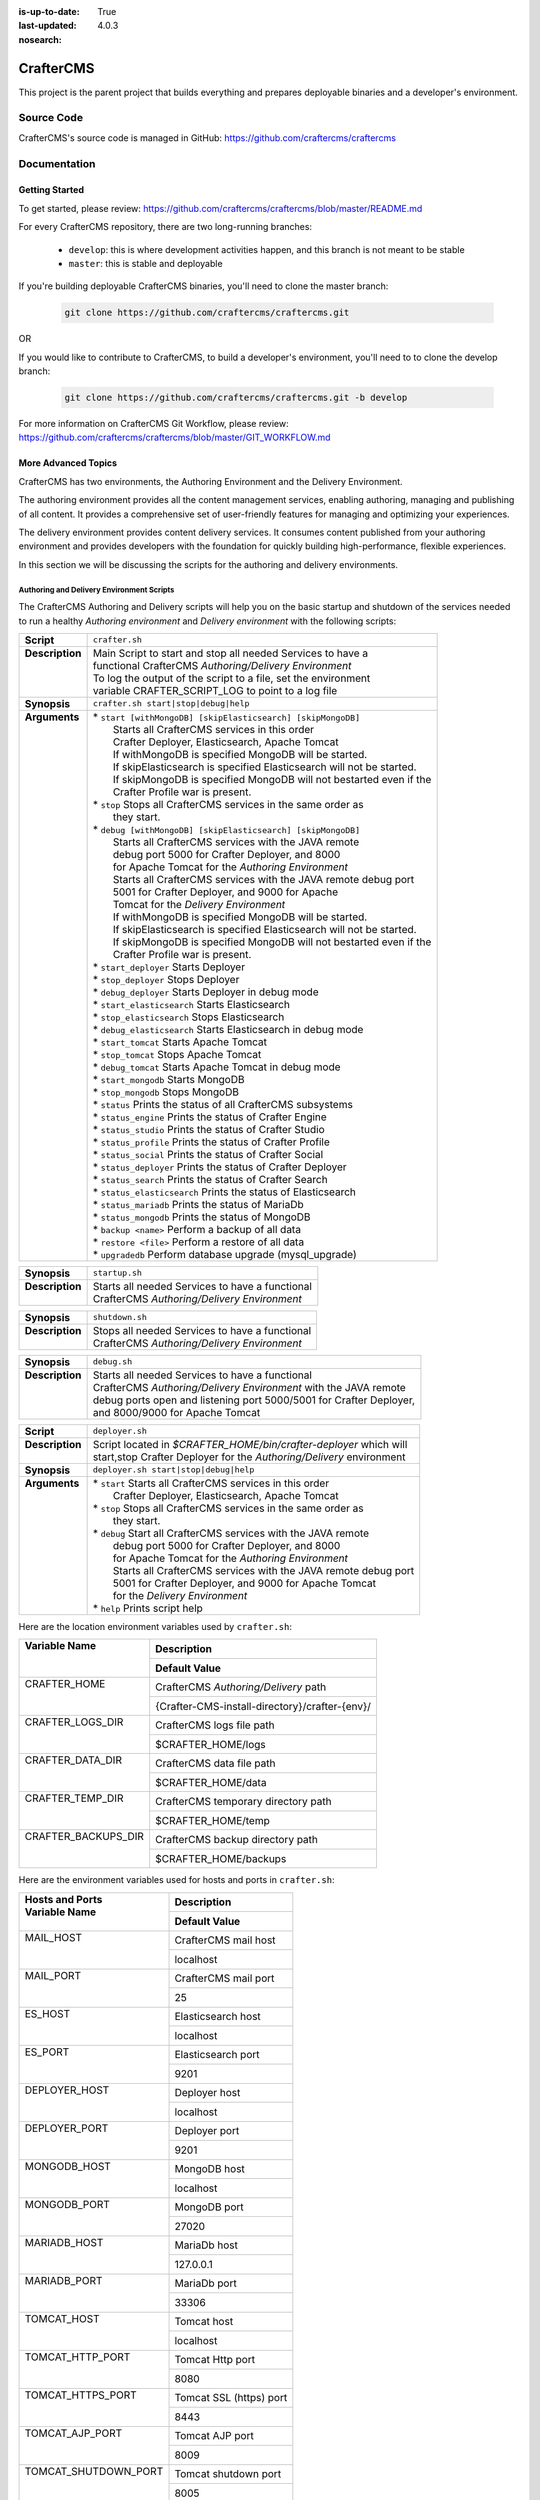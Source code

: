 :is-up-to-date: True
:last-updated: 4.0.3

:nosearch:

.. index:: Projects; CrafterCMS

.. _newIa-crafter-cms:

##########
CrafterCMS
##########

This project is the parent project that builds everything and prepares deployable binaries and a developer's environment.

***********
Source Code
***********

CrafterCMS's source code is managed in GitHub: https://github.com/craftercms/craftercms

*************
Documentation
*************

===============
Getting Started
===============

To get started, please review: https://github.com/craftercms/craftercms/blob/master/README.md

For every CrafterCMS repository, there are two long-running branches:

    * ``develop``: this is where development activities happen, and this branch is not meant to be stable
    * ``master``: this is stable and deployable

If you're building deployable CrafterCMS binaries, you'll need to clone the master branch:

    .. code-block:: bash

        git clone https://github.com/craftercms/craftercms.git

OR

If you would like to contribute to CrafterCMS, to build a developer's environment, you'll need to to clone the develop branch:

    .. code-block:: bash

        git clone https://github.com/craftercms/craftercms.git -b develop

For more information on CrafterCMS Git Workflow, please review: https://github.com/craftercms/craftercms/blob/master/GIT_WORKFLOW.md

====================
More Advanced Topics
====================

CrafterCMS has two environments, the Authoring Environment and the Delivery Environment.

The authoring environment provides all the content management services, enabling authoring, managing and publishing of all content.  It provides a comprehensive set of user-friendly features for managing and optimizing your experiences.

The delivery environment provides content delivery services.  It consumes content published from your authoring environment and provides developers with the foundation for quickly building high-performance, flexible experiences.

In this section we will be discussing the scripts for the authoring and delivery environments.

------------------------------------------
Authoring and Delivery Environment Scripts
------------------------------------------

The CrafterCMS Authoring and Delivery scripts will help you on the basic startup and shutdown of the services needed to run a healthy *Authoring environment* and *Delivery environment* with the following scripts:

+-------------------------+------------------------------------------------------------------------+
|| **Script**             || ``crafter.sh``                                                        |
+-------------------------+------------------------------------------------------------------------+
|| **Description**        || Main Script to start and stop all needed Services to have a           |
||                        || functional CrafterCMS *Authoring/Delivery Environment*                |
||                        || To log the output of the script to a file, set the environment        |
||                        || variable CRAFTER_SCRIPT_LOG to point to a log file                    |
+-------------------------+------------------------------------------------------------------------+
|| **Synopsis**           || ``crafter.sh start|stop|debug|help``                                  |
+-------------------------+------------------------------------------------------------------------+
|| **Arguments**          || * ``start [withMongoDB] [skipElasticsearch] [skipMongoDB]``           |
||                        ||   Starts all CrafterCMS services in this order                        |
||                        ||   Crafter Deployer, Elasticsearch, Apache Tomcat                      |
||                        ||   If withMongoDB is specified MongoDB will be started.                |
||                        ||   If skipElasticsearch is specified Elasticsearch will not be started.|
||                        ||   If skipMongoDB is specified MongoDB will not bestarted even if the  |
||                        ||   Crafter Profile war is present.                                     |
||                        || * ``stop``  Stops all CrafterCMS services in the same order as        |
||                        ||    they start.                                                        |
||                        || * ``debug [withMongoDB] [skipElasticsearch] [skipMongoDB]``           |
||                        ||   Starts all CrafterCMS services with the JAVA remote                 |
||                        ||   debug port 5000 for Crafter Deployer, and 8000                      |
||                        ||   for Apache Tomcat for the *Authoring Environment*                   |
||                        ||   Starts all CrafterCMS services with the JAVA remote debug port      |
||                        ||   5001 for Crafter Deployer, and 9000 for Apache                      |
||                        ||   Tomcat for the *Delivery Environment*                               |
||                        ||   If withMongoDB is specified MongoDB will be started.                |
||                        ||   If skipElasticsearch is specified Elasticsearch will not be started.|
||                        ||   If skipMongoDB is specified MongoDB will not bestarted even if the  |
||                        ||   Crafter Profile war is present.                                     |
||                        || * ``start_deployer``  Starts Deployer                                 |
||                        || * ``stop_deployer``  Stops Deployer                                   |
||                        || * ``debug_deployer``  Starts Deployer in debug mode                   |
||                        || * ``start_elasticsearch``  Starts Elasticsearch                       |
||                        || * ``stop_elasticsearch``  Stops Elasticsearch                         |
||                        || * ``debug_elasticsearch``  Starts Elasticsearch in debug mode         |
||                        || * ``start_tomcat``  Starts Apache Tomcat                              |
||                        || * ``stop_tomcat``  Stops Apache Tomcat                                |
||                        || * ``debug_tomcat``  Starts Apache Tomcat in debug mode                |
||                        || * ``start_mongodb``  Starts MongoDB                                   |
||                        || * ``stop_mongodb``  Stops MongoDB                                     |
||                        || * ``status``  Prints the status of all CrafterCMS subsystems          |
||                        || * ``status_engine``  Prints the status of Crafter Engine              |
||                        || * ``status_studio``  Prints the status of Crafter Studio              |
||                        || * ``status_profile``  Prints the status of Crafter Profile            |
||                        || * ``status_social``  Prints the status of Crafter Social              |
||                        || * ``status_deployer``  Prints the status of Crafter Deployer          |
||                        || * ``status_search``  Prints the status of Crafter Search              |
||                        || * ``status_elasticsearch``  Prints the status of Elasticsearch        |
||                        || * ``status_mariadb``  Prints the status of MariaDb                    |
||                        || * ``status_mongodb``  Prints the status of MongoDB                    |
||                        || * ``backup <name>``  Perform a backup of all data                     |
||                        || * ``restore <file>``  Perform a restore of all data                   |
||                        || * ``upgradedb``  Perform database upgrade (mysql_upgrade)             |
+-------------------------+------------------------------------------------------------------------+

+-------------------------+----------------------------------------------------------------------+
|| **Synopsis**           || ``startup.sh``                                                      |
+-------------------------+----------------------------------------------------------------------+
|| **Description**        || Starts all needed Services to have a functional                     |
||                        || CrafterCMS *Authoring/Delivery Environment*                         |
+-------------------------+----------------------------------------------------------------------+

+-------------------------+----------------------------------------------------------------------+
|| **Synopsis**           || ``shutdown.sh``                                                     |
+-------------------------+----------------------------------------------------------------------+
|| **Description**        || Stops all needed Services to have a functional                      |
||                        || CrafterCMS *Authoring/Delivery Environment*                         |
+-------------------------+----------------------------------------------------------------------+

+-------------------------+----------------------------------------------------------------------+
|| **Synopsis**           || ``debug.sh``                                                        |
+-------------------------+----------------------------------------------------------------------+
|| **Description**        || Starts all needed Services to have a functional                     |
||                        || CrafterCMS *Authoring/Delivery Environment* with the JAVA remote    |
||                        || debug ports open and listening port 5000/5001 for Crafter Deployer, |
||                        || and 8000/9000 for Apache Tomcat                                     |
+-------------------------+----------------------------------------------------------------------+

+-------------------------+----------------------------------------------------------------------+
|| **Script**             || ``deployer.sh``                                                     |
+-------------------------+----------------------------------------------------------------------+
|| **Description**        || Script located in *$CRAFTER_HOME/bin/crafter-deployer* which will   |
||                        || start,stop Crafter Deployer for the *Authoring/Delivery* environment|
+-------------------------+----------------------------------------------------------------------+
|| **Synopsis**           || ``deployer.sh start|stop|debug|help``                               |
+-------------------------+----------------------------------------------------------------------+
|| **Arguments**          || * ``start`` Starts all CrafterCMS services in this order            |
||                        ||    Crafter Deployer, Elasticsearch, Apache Tomcat                   |
||                        || * ``stop``  Stops all CrafterCMS services in the same order as      |
||                        ||    they start.                                                      |
||                        || * ``debug`` Start all CrafterCMS services with the JAVA remote      |
||                        ||    debug port 5000 for Crafter Deployer, and 8000                   |
||                        ||    for Apache Tomcat for the *Authoring Environment*                |
||                        ||    Starts all CrafterCMS services with the JAVA remote debug port   |
||                        ||    5001 for Crafter Deployer, and 9000 for Apache Tomcat            |
||                        ||    for the *Delivery Environment*                                   |
||                        || * ``help``  Prints script help                                      |
+-------------------------+----------------------------------------------------------------------+

Here are the location environment variables used by ``crafter.sh``:

+--------------------------+---------------------------------------------------------------------+
|| Variable Name           || Description                                                        |
||                         +---------------------------------------------------------------------+
||                         || Default Value                                                      |
+==========================+=====================================================================+
|| CRAFTER_HOME            || CrafterCMS *Authoring/Delivery* path                               |
||                         +---------------------------------------------------------------------+
||                         || {Crafter-CMS-install-directory}/crafter-{env}/                     |
+--------------------------+---------------------------------------------------------------------+
|| CRAFTER_LOGS_DIR        || CrafterCMS logs file path                                          |
||                         +---------------------------------------------------------------------+
||                         || $CRAFTER_HOME/logs                                                 |
+--------------------------+---------------------------------------------------------------------+
|| CRAFTER_DATA_DIR        || CrafterCMS data file path                                          |
||                         +---------------------------------------------------------------------+
||                         || $CRAFTER_HOME/data                                                 |
+--------------------------+---------------------------------------------------------------------+
|| CRAFTER_TEMP_DIR        || CrafterCMS temporary directory path                                |
||                         +---------------------------------------------------------------------+
||                         || $CRAFTER_HOME/temp                                                 |
+--------------------------+---------------------------------------------------------------------+
|| CRAFTER_BACKUPS_DIR     || CrafterCMS backup directory path                                   |
||                         +---------------------------------------------------------------------+
||                         || $CRAFTER_HOME/backups                                              |
+--------------------------+---------------------------------------------------------------------+

Here are the environment variables used for hosts and ports in ``crafter.sh``:

+--------------------------+---------------------------------------------------------------------+
|| Hosts and Ports         || Description                                                        |
|| Variable Name           +---------------------------------------------------------------------+
||                         || Default Value                                                      |
+==========================+=====================================================================+
|| MAIL_HOST               || CrafterCMS mail host                                               |
||                         +---------------------------------------------------------------------+
||                         || localhost                                                          |
+--------------------------+---------------------------------------------------------------------+
|| MAIL_PORT               || CrafterCMS mail port                                               |
||                         +---------------------------------------------------------------------+
||                         || 25                                                                 |
+--------------------------+---------------------------------------------------------------------+
|| ES_HOST                 || Elasticsearch host                                                 |
||                         +---------------------------------------------------------------------+
||                         || localhost                                                          |
+--------------------------+---------------------------------------------------------------------+
|| ES_PORT                 || Elasticsearch port                                                 |
||                         +---------------------------------------------------------------------+
||                         || 9201                                                               |
+--------------------------+---------------------------------------------------------------------+
|| DEPLOYER_HOST           || Deployer host                                                      |
||                         +---------------------------------------------------------------------+
||                         || localhost                                                          |
+--------------------------+---------------------------------------------------------------------+
|| DEPLOYER_PORT           || Deployer port                                                      |
||                         +---------------------------------------------------------------------+
||                         || 9201                                                               |
+--------------------------+---------------------------------------------------------------------+
|| MONGODB_HOST            || MongoDB host                                                       |
||                         +---------------------------------------------------------------------+
||                         || localhost                                                          |
+--------------------------+---------------------------------------------------------------------+
|| MONGODB_PORT            || MongoDB port                                                       |
||                         +---------------------------------------------------------------------+
||                         || 27020                                                              |
+--------------------------+---------------------------------------------------------------------+
|| MARIADB_HOST            || MariaDb host                                                       |
||                         +---------------------------------------------------------------------+
||                         || 127.0.0.1                                                          |
+--------------------------+---------------------------------------------------------------------+
|| MARIADB_PORT            || MariaDb port                                                       |
||                         +---------------------------------------------------------------------+
||                         || 33306                                                              |
+--------------------------+---------------------------------------------------------------------+
|| TOMCAT_HOST             || Tomcat host                                                        |
||                         +---------------------------------------------------------------------+
||                         || localhost                                                          |
+--------------------------+---------------------------------------------------------------------+
|| TOMCAT_HTTP_PORT        || Tomcat Http port                                                   |
||                         +---------------------------------------------------------------------+
||                         || 8080                                                               |
+--------------------------+---------------------------------------------------------------------+
|| TOMCAT_HTTPS_PORT       || Tomcat SSL (https) port                                            |
||                         +---------------------------------------------------------------------+
||                         || 8443                                                               |
+--------------------------+---------------------------------------------------------------------+
|| TOMCAT_AJP_PORT         || Tomcat AJP port                                                    |
||                         +---------------------------------------------------------------------+
||                         || 8009                                                               |
+--------------------------+---------------------------------------------------------------------+
|| TOMCAT_SHUTDOWN_PORT    || Tomcat shutdown port                                               |
||                         +---------------------------------------------------------------------+
||                         || 8005                                                               |
+--------------------------+---------------------------------------------------------------------+

Here are the environment variables used for URLs in ``crafter.sh``:

+--------------------------+---------------------------------------------------------------------+
|| URLs                    || Description                                                        |
|| Variable Name           +---------------------------------------------------------------------+
||                         || Default Value                                                      |
+==========================+=====================================================================+
|| ES_URL                  || Elasticsearch URL                                                  |
||                         +---------------------------------------------------------------------+
||                         || "http://$ES_HOST:$ES_PORT"                                         |
+--------------------------+---------------------------------------------------------------------+
|| DEPLOYER_URL            || Crafter Deployer URL                                               |
||                         +---------------------------------------------------------------------+
||                         || "http://$DEPLOYER_HOST:$DEPLOYER_PORT"                             |
+--------------------------+---------------------------------------------------------------------+
|| STUDIO_URL              || Crafter Studio URL                                                 |
||                         +---------------------------------------------------------------------+
||                         || "http://$TOMCAT_HOST:$TOMCAT_HTTP_PORT/studio"                     |
+--------------------------+---------------------------------------------------------------------+
|| ENGINE_URL              || Crafter Engine URL                                                 |
||                         +---------------------------------------------------------------------+
||                         || "http://$TOMCAT_HOST:$TOMCAT_HTTP_PORT/studio"                     |
+--------------------------+---------------------------------------------------------------------+
|| SEARCH_URL              || Crafter Search URL                                                 |
||                         +---------------------------------------------------------------------+
||                         || "http://$TOMCAT_HOST:$TOMCAT_HTTP_PORT/crafter-search"             |
+--------------------------+---------------------------------------------------------------------+
|| PROFILE_URL             || Crafter Profile URL                                                |
||                         +---------------------------------------------------------------------+
||                         || "http://$TOMCAT_HOST:$TOMCAT_HTTP_PORT/crafter-profile"            |
+--------------------------+---------------------------------------------------------------------+
|| SOCIAL_URL              || Crafter Social URL                                                 |
||                         +---------------------------------------------------------------------+
||                         || "http://$TOMCAT_HOST:$TOMCAT_HTTP_PORT/crafter-social"             |
+--------------------------+---------------------------------------------------------------------+

Here are the environment variables used for Java options in ``crafter.sh``:

+--------------------------+---------------------------------------------------------------------+
|| Java options            || Description                                                        |
|| Variable Name           +---------------------------------------------------------------------+
||                         || Default Value                                                      |
+==========================+=====================================================================+
|| ES_JAVA_OPTS            || Elasticsearch Java options                                         |
||                         +---------------------------------------------------------------------+
||                         || "-server -Xss1024K -Xmx1G"                                         |
+--------------------------+---------------------------------------------------------------------+
|| DEPLOYER_JAVA_OPTS      || Deployer Java options                                              |
||                         +---------------------------------------------------------------------+
||                         || "-server -Xss1024K -Xmx1G"                                         |
+--------------------------+---------------------------------------------------------------------+
|| CATALINA_OPTS           || Tomcat options                                                     |
||                         +---------------------------------------------------------------------+
||                         || "-server -Xss1024K -Xms1G -Xmx4G"                                  |
+--------------------------+---------------------------------------------------------------------+

Here are the environment variables used for Tomcat in ``crafter.sh``:

+--------------------------+---------------------------------------------------------------------+
|| Tomcat                  || Description                                                        |
|| Variable Name           +---------------------------------------------------------------------+
||                         || Default Value                                                      |
+==========================+=====================================================================+
|| CATALINA_HOME           || Apache Tomcat files path                                           |
||                         +---------------------------------------------------------------------+
||                         || $CRAFTER_HOME/bin/apache-tomcat                                    |
+--------------------------+---------------------------------------------------------------------+
|| CATALINA_PID            || Tomcat process id file save path                                   |
||                         +---------------------------------------------------------------------+
||                         || $CATALINA_HOME/bin/tomcat.pid                                      |
+--------------------------+---------------------------------------------------------------------+
|| CATALINA_LOGS_DIR       || Tomcat file logs path                                              |
||                         +---------------------------------------------------------------------+
||                         || $CRAFTER_LOGS_DIR/tomcat                                           |
+--------------------------+---------------------------------------------------------------------+
|| CATALINA_OUT            || Tomcat main log file                                               |
||                         +---------------------------------------------------------------------+
||                         || $CATALINA_LOGS_DIR/catalina.out                                    |
+--------------------------+---------------------------------------------------------------------+
|| CATALINA_TMPDIR         || Tomcat temporary directory                                         |
||                         +---------------------------------------------------------------------+
||                         || $CRAFTER_TEMP_DIR/tomcat                                           |
+--------------------------+---------------------------------------------------------------------+

Here are the environment variables used for Elasticsearch in ``crafter.sh``:

+--------------------------+---------------------------------------------------------------------+
|| Elasticsearch           || Description                                                        |
|| Variable Name           +---------------------------------------------------------------------+
||                         || Default Value                                                      |
+==========================+=====================================================================+
|| ES_HOME                 || Elasticsearch home directory                                       |
||                         +---------------------------------------------------------------------+
||                         || $CRAFTER_BIN_DIR/elasticsearch/bin                                 |
+--------------------------+---------------------------------------------------------------------+
|| ES_INDEXES_DIR          || Elasticsearch indexes directory                                    |
||                         +---------------------------------------------------------------------+
||                         || $CRAFTER_DATA_DIR/indexes-es                                       |
+--------------------------+---------------------------------------------------------------------+
|| ES_LOGS_DIR             || Elasticsearch log files directory                                  |
||                         +---------------------------------------------------------------------+
||                         || $CRAFTER_LOGS_DIR/logs/elasticsearch                               |
+--------------------------+---------------------------------------------------------------------+
|| ES_PID                  || Elasticsearch process Id                                           |
||                         +---------------------------------------------------------------------+
||                         || $ES_HOME/elasticsearch.pid                                         |
+--------------------------+---------------------------------------------------------------------+
|| ES_USERNAME             || Elasticsearch username                                             |
||                         +---------------------------------------------------------------------+
||                         ||                                                                    |
+--------------------------+---------------------------------------------------------------------+
|| ES_PASSWORD             || Elasticsearch password                                             |
||                         +---------------------------------------------------------------------+
||                         ||                                                                    |
+--------------------------+---------------------------------------------------------------------+

Here are the environment variables used for the Deployer in ``crafter.sh``:

+--------------------------+---------------------------------------------------------------------+
|| Deployer                || Description                                                        |
|| Variable Name           +---------------------------------------------------------------------+
||                         || Default Value                                                      |
+==========================+=====================================================================+
|| DEPLOYER_HOME           || Crafter Deployer jar files path                                    |
||                         +---------------------------------------------------------------------+
||                         || $CRAFTER_HOME/bin/crafter-deployer                                 |
+--------------------------+---------------------------------------------------------------------+
|| DEPLOYER_DATA_DIR       || Deployer data files directory                                      |
||                         +---------------------------------------------------------------------+
||                         || $CRAFTER_DATA_DIR/deployer                                         |
+--------------------------+---------------------------------------------------------------------+
|| DEPLOYER_LOGS_DIR       || Deployer log files directory                                       |
||                         +---------------------------------------------------------------------+
||                         || $CRAFTER_LOGS_DIR/deployer                                         |
+--------------------------+---------------------------------------------------------------------+
|| DEPLOYER_DEPLOYMENTS_DIR|| Deployer deployments files directory                               |
||                         +---------------------------------------------------------------------+
||                         || $CRAFTER_DATA_DIR/repos/sites                                      |
+--------------------------+---------------------------------------------------------------------+
|| DEPLOYER_SDOUT          || Deployer SDOUT path                                                |
||                         +---------------------------------------------------------------------+
||                         || $DEPLOYER_LOGS_DIR/crafter-deployer.out                            |
+--------------------------+---------------------------------------------------------------------+
|| DEPLOYER_PID            || Deployer process id file                                           |
||                         +---------------------------------------------------------------------+
||                         || $DEPLOYER_HOME/crafter-deployer.pid                                |
+--------------------------+---------------------------------------------------------------------+


Here are the environment variables used for MongoDB in ``crafter.sh``:

+--------------------------+---------------------------------------------------------------------+
|| MongoDB                 || Description                                                        |
|| Variable Name           +---------------------------------------------------------------------+
||                         || Default Value                                                      |
+==========================+=====================================================================+
|| MONGODB_HOME            || MongoDB files path                                                 |
||                         +---------------------------------------------------------------------+
||                         || $CRAFTER_BIN_DIR/mongodb                                           |
+--------------------------+---------------------------------------------------------------------+
|| MONGODB_PID             || MongoDB process id file save path                                  |
||                         +---------------------------------------------------------------------+
||                         || $MONGODB_DATA_DIR/mongod.lock                                      |
+--------------------------+---------------------------------------------------------------------+
|| MONGODB_DATA_DIR        || MongoDB data directory                                             |
||                         +---------------------------------------------------------------------+
||                         || $CRAFTER_DATA_DIR/mongodb                                          |
+--------------------------+---------------------------------------------------------------------+
|| MONGODB_LOGS_DIR        || MongoDB log files directory                                        |
||                         +---------------------------------------------------------------------+
||                         || $CRAFTER_LOGS_DIR/mongodb                                          |
+--------------------------+---------------------------------------------------------------------+

Here are the environment variables used for MariaDb in ``crafter.sh``:

+--------------------------+---------------------------------------------------------------------+
|| MariaDb                 || Description                                                        |
|| Variable Name           +---------------------------------------------------------------------+
||                         || Default Value                                                      |
+==========================+=====================================================================+
|| MARIADB_HOME            || MariaDb files path                                                 |
||                         +---------------------------------------------------------------------+
||                         || $CRAFTER_BIN_DIR/dbms                                              |
+--------------------------+---------------------------------------------------------------------+
|| MARIADB_DATA_DIR        || MariaDb data directory                                             |
||                         +---------------------------------------------------------------------+
||                         || $CRAFTER_DATA_DIR/db                                               |
+--------------------------+---------------------------------------------------------------------+
|| MARIADB_ROOT_PASSWD     || MariaDb root password                                              |
||                         +---------------------------------------------------------------------+
||                         ||                                                                    |
+--------------------------+---------------------------------------------------------------------+
|| MARIADB_USER            || MariaDb username                                                   |
||                         +---------------------------------------------------------------------+
||                         || crafter                                                            |
+--------------------------+---------------------------------------------------------------------+
|| MARIADB_PASSWD          || MariaDb user password                                              |
||                         +---------------------------------------------------------------------+
||                         || crafter                                                            |
+--------------------------+---------------------------------------------------------------------+
|| MARIADB_PID             || MariaDB process id file                                            |
||                         +---------------------------------------------------------------------+
||                         || $MARIADB_HOME/$HOSTNAME.pid                                        |
+--------------------------+---------------------------------------------------------------------+

Here are the environment variables used for Git in ``crafter.sh``:

+--------------------------+---------------------------------------------------------------------+
|| Git                     || Description                                                        |
|| Variable Name           +---------------------------------------------------------------------+
||                         || Default Value                                                      |
+==========================+=====================================================================+
|| GIT_CONFIG_NOSYSTEM     || Ignore Git system wide configuration file                          |
||                         +---------------------------------------------------------------------+
||                         || true                                                               |
+--------------------------+---------------------------------------------------------------------+

Here are the environment variables used for Management Tokens.
Remember to update these per installation and provide these tokens to the status monitors:

+----------------------------+-------------------------------------------------------------------+
|| Management Token          || Description                                                      |
|| Variable Name             +-------------------------------------------------------------------+
||                           || Default Value                                                    |
+============================+===================================================================+
|| STUDIO_MANAGEMENT_TOKEN   || Authorization token for Studio                                   |
||                           +-------------------------------------------------------------------+
||                           || defaultManagementToken                                           |
+----------------------------+-------------------------------------------------------------------+
|| ENGINE_MANAGEMENT_TOKEN   || Authorization token for Engine                                   |
||                           +-------------------------------------------------------------------+
||                           || defaultManagementToken                                           |
+----------------------------+-------------------------------------------------------------------+
|| DEPLOYER_MANAGEMENT_TOKEN || Authorization token for Deployer                                 |
||                           +-------------------------------------------------------------------+
||                           || defaultManagementToken                                           |
+----------------------------+-------------------------------------------------------------------+
|| SEARCH_MANAGEMENT_TOKEN   || Authorization token for Search                                   |
||                           +-------------------------------------------------------------------+
||                           || defaultManagementToken                                           |
+----------------------------+-------------------------------------------------------------------+
|| PROFILE_MANAGEMENT_TOKEN  || Authorization token for Profile                                  |
||                           +-------------------------------------------------------------------+
||                           || defaultManagementToken                                           |
+----------------------------+-------------------------------------------------------------------+
|| SOCIAL_MANAGEMENT_TOKEN   || Authorization token for Social                                   |
||                           +-------------------------------------------------------------------+
||                           || defaultManagementToken                                           |
+----------------------------+-------------------------------------------------------------------+

Here are the environment variables used to encrypt and decrypt values inside configuration files:

+--------------------------+---------------------------------------------------------------------+
|| Encryption              || Description                                                        |
|| Variable Name           +---------------------------------------------------------------------+
||                         || Default Value                                                      |
+==========================+=====================================================================+
|| CRAFTER_ENCRYPTION_KEY  || Key used for encrypting properties                                 |
||                         +---------------------------------------------------------------------+
||                         || default_encryption_key                                             |
+--------------------------+---------------------------------------------------------------------+
|| CRAFTER_ENCRYPTION_SALT || Salt used for encrypting properties                                |
||                         +---------------------------------------------------------------------+
||                         || default_encryption_salt                                            |
+--------------------------+---------------------------------------------------------------------+

Here are the environment variables used to encrypt and decrypt values in the database:

+---------------------------------+---------------------------------------------------------------------+
|| Encryption                     || Description                                                        |
|| Variable Name                  +---------------------------------------------------------------------+
||                                || Default Value                                                      |
+=================================+=====================================================================+
|| CRAFTER_SYSTEM_ENCRYPTION_KEY  || Key used for encrypting database values                            |
||                                +---------------------------------------------------------------------+
||                                || <someDefaultKeyValue>                                              |
+---------------------------------+---------------------------------------------------------------------+
|| CRAFTER_SYSTEM_ENCRYPTION_SALT || Salt used for encrypting database values                           |
||                                +---------------------------------------------------------------------+
||                                || <someDefaultSaltValue>                                             |
+---------------------------------+---------------------------------------------------------------------+

Here are the configuration variables used in CrafterCMS:

+--------------------------+---------------------------------------------------------------------+
|| Configuration           || Description                                                        |
|| Variable Name           +---------------------------------------------------------------------+
||                         || Default Value                                                      |
+==========================+=====================================================================+
|| CRAFTER_ENVIRONMENT     || Name used for environment specific configurations in               |
||                         || Studio, Engine and Deployer                                        |
||                         +---------------------------------------------------------------------+
||                         || default                                                            |
+--------------------------+---------------------------------------------------------------------+

Let's look at an example on how to start an authoring environment using the scripts we discussed above.  To start the authoring environment, go to your CrafterCMS install folder then run the following:

    .. code-block:: bash

        cd crafter-authoring
        ./startup.sh

What the above does is go to your authoring environment folder, then run the startup script.

To stop the authoring environment:

    .. code-block:: bash

        ./shutdown.sh

^^^^^^^^^^^^^
Other Scripts
^^^^^^^^^^^^^

For more information about Apache Tomcat, and Elasticsearch please refer to the following:

 * [Tomcat Script documentation](https://tomcat.apache.org/tomcat-8.5-doc/RUNNING.txt)
 * [ElasticSEarch Script documentation](https://www.elastic.co/guide/en/elasticsearch/reference/current/starting-elasticsearch.html)


-------------------------------------------------
Gradle Authoring and Delivery Environment Scripts
-------------------------------------------------

As we have seen in the getting started section above, to run a gradle task, we run the following from the root of the project:

    .. code-block:: bash

       ./gradlew command [-Penv={env}] [-PmoduleName={module}]


Here's a list of commands (Gradle tasks) available:

+---------------+-------------------------------------------+--------------+-----------------+
|| Command      || Description                              || Env Options || Module Options |
|| ``command``  ||                                          || ``env``     || ``module``     |
+===============+===========================================+==============+=================+
|| clone        || Clones CrafterCMS                        || - None      || - None         |
+---------------+-------------------------------------------+--------------+-----------------+
|| build        || Build a module or an entire              || authoring   || - None         |
||              || environment                              ||             || - studio       |
||              ||                                          ||             || - deployer     |
||              ||                                          ||             || - engine       |
||              ||                                          ||             || - search       |
||              ||                                          ||             || - social       |
||              ||                                          ||             || - profile      |
||              ||                                          ||             || - core         |
||              ||                                          ||             || - commons      |
||              ||                                          ||             || - studio-ui    |
||              ||                                          ||             || - plugin-maker |
||              ||                                          +--------------+                 |
||              ||                                          || delivery    ||                |
+---------------+-------------------------------------------+--------------+-----------------+
|| deploy       || Deploy a module or an entire             || authoring   || - None         |
||              || environment                              ||             || - studio       |
||              ||                                          ||             || - deployer     |
||              ||                                          ||             || - engine       |
||              ||                                          ||             || - search       |
||              ||                                          ||             || - social       |
||              ||                                          ||             || - profile      |
||              ||                                          +--------------+-----------------+
||              ||                                          || delivery    || - None         |
||              ||                                          ||             || - deployer     |
||              ||                                          ||             || - engine       |
||              ||                                          ||             || - search       |
||              ||                                          ||             || - social       |
||              ||                                          ||             || - profile      |
+---------------+-------------------------------------------+--------------+-----------------+
|| bundle       || Build deployable and distributable       || authoring   || - None         |
||              || binaries                                 +--------------+                 |
||              ||                                          || delivery    ||                |
+---------------+-------------------------------------------+--------------+-----------------+
|| start        || Start CrafterCMS                         || authoring   || - None         |
||              ||                                          +--------------+                 |
||              ||                                          || delivery    ||                |
+---------------+-------------------------------------------+--------------+-----------------+
|| stop         || Stop CrafterCMS                          || authoring   || - None         |
||              ||                                          +--------------+                 |
||              ||                                          || delivery    ||                |
+---------------+-------------------------------------------+--------------+-----------------+
|| update       || Update a module or modules               || - None      || - None         |
||              ||                                          ||             || - studio       |
||              ||                                          ||             || - deployer     |
||              ||                                          ||             || - engine       |
||              ||                                          ||             || - search       |
||              ||                                          ||             || - social       |
||              ||                                          ||             || - profile      |
||              ||                                          ||             || - core         |
||              ||                                          ||             || - commons      |
||              ||                                          ||             || - studio-ui    |
||              ||                                          ||             || - plugin-maker |
+---------------+-------------------------------------------+--------------+-----------------+
|| upgrade      || Upgrades the installed Tomcat version,   || - None      || - None         |
||              || etc, without deleting your data then     ||             ||                |
||              || builds and deploys                       ||             ||                |
+---------------+-------------------------------------------+--------------+-----------------+
|| selfupdate   || Updates the CrafterCMS project (gradle)  || - None      || - None         |
+---------------+-------------------------------------------+--------------+-----------------+
|| clean        || Delete all compiled objects              || - None      || - None         |
+---------------+-------------------------------------------+--------------+-----------------+

.. note::

    * If you don't specify the ``env`` parameter, it means all environments (where applicable).
    * In the current version of CrafterCMS, some services run in the same Web container, and that implies the stopping/starting of one of these services will cause other services to stop/start as well.
    * The Gradle task property ``moduleName`` accepts one or multiple module/s, separated by commas like this: ``./gradlew build -PmoduleName=search,studio``
    * The ``clean`` command does not delete previously built environment folders ``crafter-authoring`` and ``crafter-delivery``. To build a fresh copy of these two, backup your custom data and delete both folders manually.

Let's see some examples of running Gradle tasks here.

^^^^^
BUILD
^^^^^

To build the authoring and delivery environments, run the following:

    .. code-block:: bash

       ./gradlew build

The Gradle task above will:

#. Delete any existing environments/module
#. Download Apache Tomcat, Elasticsearch, and MongoDB (check the Gradle section on how to specify a version for each component)
#. Build all CrafterCMS modules from the source (check the :ref:`newIa-git` section on how to update the source)
#. Create the environment folders and copy all needed resources

    - ``crafter-authoring``
    - ``crafter-delivery``

To build a module (all module options for task ``build`` are listed in the table above), run the following (we'll build the module *studio* in the example below):

    .. code-block:: bash

       ./gradlew build -PmoduleName=studio


To build an environment, run the following (we'll build the authoring environment in the example below:

    .. code-block:: bash

       ./gradlew build -Penv=authoring

^^^^^
START
^^^^^

To start an environment, run the following:

    .. code-block:: bash

       ./gradlew start [-Penv={env}]

What this does under the hood is:

    .. code-block:: bash

       cd crafter-{env}
       ./startup.sh

The options above will:

For the *Authoring Environment*:

* Start Apache tomcat on default ports (8080, 8009, 8005) [See :ref:`newIa-gradle-tasks` on how to change default ports]
* Start Elasticsearch on port 9201
* Start Crafter Deployer on port 9191

For the *Delivery Environment*:

* Start Apache tomcat on default ports (9080, 9009, 9005) [See :ref:`newIa-gradle-tasks` on how to change default ports]
* Start ElasticSEarch server on port 9202
* Start Crafter Deployer on port 9192

Here's an example starting an authoring environment:

    .. code-block:: bash

       ./gradlew start -Penv=authoring


^^^^
STOP
^^^^

To stop an environment, run the following:

    .. code-block:: bash

       ./gradlew stop [-Penv={env}]

What this does under the hood is:

    .. code-block:: bash

       cd crafter-{env}
       ./shutdown.sh


^^^^^^
BUNDLE
^^^^^^

The Gradle task ``bundle`` will build deployable and distributable binaries of CrafterCMS for the authoring and/or delivery environments.  This will generate tar files ready to be unarchived and run.

    .. code-block:: bash

       ./gradlew bundle [-Penv={env}]

Binaries will be saved as ``crafter-cms-authoring-VERSION.tar`` for the *Authoring Environment* and ``crafter-cms-delivery-VERSION.tar`` for the *Delivery Environment* in the ``bundles`` folder

Using the common task property ``env`` lets you select what environment (authoring or delivery) will be generated.

Let's look at an example using the task property mentioned above:

    .. code-block:: bash

        ./gradlew bundle -Penv=authoring

The command above will generate an authoring binary archive in the bundles folder named ``crafter-cms-authoring-VERSION.tar.gz``.

.. _newIa-gradle-tasks:

^^^^^^^^^^^^
Gradle Tasks
^^^^^^^^^^^^

In the section above, we discussed some of the Gradle tasks used for building, starting, stopping and bundling our authoring and delivery environments.  To get more information about all tasks used, run the following:

    .. code-block:: bash

       ./gradlew tasks --all

Let's take a look at some examples of running a task.

downloadTomcat
^^^^^^^^^^^^^^
Downloads the configured Tomcat version and also verifies that the zip file is ok against a sha1 signature.

    .. code-block:: bash

       ./gradlew downloadTomcat



.. _newIa-common-task-properties:

Common Task Properties
^^^^^^^^^^^^^^^^^^^^^^

Aside from the tasks that we can run, there are also some properties defined in CrafterCMS that allows us to configure our environment.  Below are the available task properties

+------------------------------------------------------------------------------------------------+
|| Download Properties                                                                           |
+---------------------------+--------------------------------------------------------------------+
|| Property                 || Description                                                       |
+===========================+====================================================================+
|| ``tomcat.version``       || Sets the tomcat version to be downloaded used by                  |
||                          || *downloadTomcat* task                                             |
+---------------------------+--------------------------------------------------------------------+
|| ``groovy.version``       || Sets the groovy version to be downloaded used by                  |
||                          || *downloadGroovy* task                                             |
+---------------------------+--------------------------------------------------------------------+
|| ``elasticsearch.version``|| Sets the Elasticsearch version to be downloaded used by           |
||                          || *downloadElasticsearch* task.                                     |
+---------------------------+--------------------------------------------------------------------+
|| ``mariadb4j.version``    || Sets the MariaDb version to be downloaded used by                 |
||                          || *downloadMariaDB4j* task                                          |
+---------------------------+--------------------------------------------------------------------+
|| ``downloadDir``          || Path were all downloads will be saved.                            |
||                          || Default value is *./target/downloads*                             |
+---------------------------+--------------------------------------------------------------------+

+------------------------------------------------------------------------------------------------+
|| Environment Building Properties                                                               |
+-------------------------+----------------------------------------------------------------------+
|| Property               || Description                                                         |
+=========================+======================================================================+
|| ``authoring.root``     || Path were a development environment will be generated.              |
||                        || Default value is *./crafter-authoring/*                             |
+-------------------------+----------------------------------------------------------------------+
|| ``delivery.root``      || Path were a delivery environment will be generated.                 |
||                        || Default value is *./crafter-delivery/*                              |
+-------------------------+----------------------------------------------------------------------+
|| ``crafter.profile``    || Includes Profile in the generation of the development environment.  |
||                        || Default value is false. **If true, MongoDB is required**            |
+-------------------------+----------------------------------------------------------------------+
|| ``crafter.social``     || Includes Social in the generation of the development environment.   |
||                        || Default value is false,                                             |
||                        || **If true, *includeProfile* will be set to true**                   |
+-------------------------+----------------------------------------------------------------------+

.. _newIa-authoring-default-ports:

+------------------------------------------------------------------------------------------------+
|| Authoring Environment Properties                                                              |
+-------------------------------------+----------------------------------------------------------+
|| Property                           || Description                                             |
+=====================================+==========================================================+
|| ``authoring.tomcat.http.port``     || Authoring Tomcat Http port. Default value is 8080       |
+-------------------------------------+----------------------------------------------------------+
|| ``authoring.tomcat.shutdown.port`` || Authoring Tomcat shutdown port. Default value is 8005   |
+-------------------------------------+----------------------------------------------------------+
|| ``authoring.tomcat.ajp.port``      || Authoring Tomcat AJP port. Default value is 8009        |
+-------------------------------------+----------------------------------------------------------+
|| ``authoring.tomcat.https.port``    || Authoring Tomcat SSL(https) port. Default value is 8443 |
+-------------------------------------+----------------------------------------------------------+
|| ``authoring.tomcat.debug.port``    || Authoring Tomcat debug port. Default value is 8000      |
+-------------------------------------+----------------------------------------------------------+
|| ``authoring.mongo.port``           || Authoring MongoDb port. Default value is 27020          |
+-------------------------------------+----------------------------------------------------------+
|| ``authoring.elasticsearch.port``   || Authoring Elasticsearch port. Default value is 9201     |
+-------------------------------------+----------------------------------------------------------+
|| ``authoring.smtp.port``            || Authoring SMTP port. Default value is 25                |
+-------------------------------------+----------------------------------------------------------+
|| ``authoring.mariadb.port``         || Authoring MariaDb port. Default value is 33306          |
+-------------------------------------+----------------------------------------------------------+
|| ``authoring.deployer.port``        || Authoring Deployer port. Default value is 9191          |
+-------------------------------------+----------------------------------------------------------+
|| ``authoring.deployer.debug.port``  || Authoring Deployer debug port. Default value is 5000    |
+-------------------------------------+----------------------------------------------------------+
|| ``authoring.deployment.dir``       || Authoring deployment directory.                         |
||                                    || Default value is "data/repos/sites"                     |
+-------------------------------------+----------------------------------------------------------+

.. _newIa-delivery-default-ports:

+------------------------------------------------------------------------------------------------+
|| Delivery Environment Properties                                                               |
+------------------------------------+-----------------------------------------------------------+
|| Property                          || Description                                              |
+====================================+===========================================================+
|| ``delivery.tomcat.http.port``     || Delivery Tomcat Http port. Default value is 9080         |
+------------------------------------+-----------------------------------------------------------+
|| ``delivery.tomcat.shutdown.port`` || Delivery Tomcat Shutdown port. Default value is 9005     |
+------------------------------------+-----------------------------------------------------------+
|| ``delivery.tomcat.ajp.port``      || Delivery Tomcat AJP port. Default value is 9009          |
+------------------------------------+-----------------------------------------------------------+
|| ``delivery.tomcat.https.port``    || Delivery Tomcat SSL(https) port. Default value is 9443   |
+------------------------------------+-----------------------------------------------------------+
|| ``delivery.tomcat.debug.port``    || Delivery Tomcat debug port. Default value is 9000        |
+------------------------------------+-----------------------------------------------------------+
|| ``delivery.mongodb.port``         || Delivery Mongo DB port. Default value is 28020           |
+------------------------------------+-----------------------------------------------------------+
|| ``delivery.elasticsearch.port``   || Delivery Elasticsearch port. Default value is 9202       |
+------------------------------------+-----------------------------------------------------------+
|| ``delivery.deployer.port``        || Delivery Deployer port. Default value is 9192            |
+------------------------------------+-----------------------------------------------------------+
|| ``delivery.deployer.debug.port``  || Delivery Deployer debug port. Default value is 5001      |
+------------------------------------+-----------------------------------------------------------+
|| ``delivery.deployment.dir``       || Delivery Deployment directory.                           |
||                                   || Default value is "data/repos/sites"                      |
+------------------------------------+-----------------------------------------------------------+
|| ``delivery.smtp.port``            || Delivery SMTP port. Default value is 25                  |
+------------------------------------+-----------------------------------------------------------+

.. _newIa-other-properties:

+------------------------------------------------------------------------------------------------+
|| Other Properties                                                                              |
+-------------------------------+----------------------------------------------------------------+
|| Property                     || Description                                                   |
+===============================+================================================================+
|| ``overwriteConfig``          || Overwrite configurations. Default value is false              |
+-------------------------------+----------------------------------------------------------------+
|| ``backupAndReplaceConfig``   || Backup and replace configurations. Default value is false     |
+-------------------------------+----------------------------------------------------------------+

.. _newIa-git-properties:

+------------------------------------------------------------------------------------------------+
|| Git Properties                                                                                |
+-------------------------------+----------------------------------------------------------------+
|| Property                     || Description                                                   |
+===============================+================================================================+
|| ``crafter.git.url``          || Git URL                                                       |
||                              || Default value is "https://github.com/craftercms/"             |
+-------------------------------+----------------------------------------------------------------+
|| ``crafter.git.branch``       || Git source branch. Default value is "master"                  |
+-------------------------------+----------------------------------------------------------------+
|| ``crafter.git.remote``       || Git repository. Default value is "origin"                     |
+-------------------------------+----------------------------------------------------------------+
|| ``crafter.git.shallowClone`` || Perform a shallow clone. Default value is false               |
+-------------------------------+----------------------------------------------------------------+
|| ``crafter.ui.repo``          || Is Studio UI from repository? Default value is false          |
+-------------------------------+----------------------------------------------------------------+

Here's an example using one of the task properties, ``gitRepo``,  to get the latest code from CrafterCMS, in order to have the latest updates from the community:

    .. code-block:: bash

        ./gradlew update -Pcrafter.git.remote=upstream

Here's another example on how to clone, build and bundle from a given tag/branch.  Remember to clone the desired branch/tag of craftercms (As described in the next section :ref:`newIa-git`),  before running the command below:

    .. code-block:: bash

       ./gradlew clone build deploy bundle -Pcrafter.git.branch={BRANCH}/{TAG NAME}

Replace {BRANCH} or {TAG NAME} with the branch and tag you'd like to build.

Here's yet another example of building and deploying the authoring environment of CrafterCMS with Crafter Profile included:

    .. code-block:: bash

       ./gradlew build deploy -Pcrafter.profile=true -Penv=authoring


.. _newIa-git:

-------------------
Useful Git Commands
-------------------

Here are some useful Git commands for setting up our CrafterCMS project.

  .. note::

     You may notice a few ``.keep`` files in your repository.  Those ``.keep`` files are automatically generated by Studio when empty folders are created, since Git doesn't keep track of folders (and Studio does). It's best if you just leave them there and don't add them to ``.gitignore``


^^^^^^^^^^^^^^^^^^^^^^^^^^^^^^^^^^^^^^^^^^^^^^^
Copy CrafterCMS repository and clone submodules
^^^^^^^^^^^^^^^^^^^^^^^^^^^^^^^^^^^^^^^^^^^^^^^

    .. code-block:: bash

       git clone https://github.com/craftercms/craftercms.git
       cd craftercms
       git submodule clone

.. _newIa-update-submodules:

^^^^^^^^^^^^^^^^^
Update Submodules
^^^^^^^^^^^^^^^^^
1. Run

    .. code-block:: bash

       git submodule update --force --recursive --remote

^^^^^^^^^^^^^^^^^^^^^^^^^^^^
Change Project URL to a fork
^^^^^^^^^^^^^^^^^^^^^^^^^^^^

1. Change the url on the _.gitmodules_ file
2. Run

    .. code-block:: bash

       git submodule sync --recursive

^^^^^^^^^^^^^^^^^^^^^^^^^^^^^^^^^^^^^^^^^^^^^^^
Change the branch/tag of a project (manual way)
^^^^^^^^^^^^^^^^^^^^^^^^^^^^^^^^^^^^^^^^^^^^^^^

1. Change the `branch` value in the desire project to valid branch,tag or commit id
2. Run

    .. code-block:: bash

       git submodule sync --recursive

3. Run :ref:`newIa-update-submodules`

^^^^^^^^^^^^^^^^^^
Clone a branch/tag
^^^^^^^^^^^^^^^^^^

To clone the branch/tag of craftercms that you want to work with, run:

    .. code-block:: bash

        git clone -b<branch> https://github.com/craftercms/craftercms/

Replace {BRANCH} or {TAG NAME} with the branch and tag you'd like to build.  After cloning the desired branch, you can now clone, build and bundle from a given tag/branch using the property `crafter.git.branch` as described in an earlier section :ref:`Git Properties<newIa-git-properties>`


